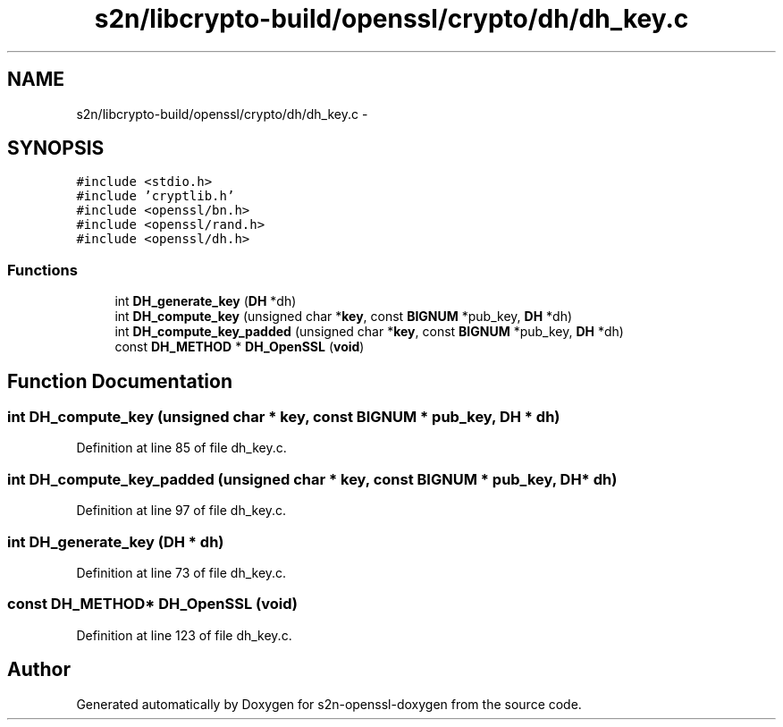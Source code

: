 .TH "s2n/libcrypto-build/openssl/crypto/dh/dh_key.c" 3 "Thu Jun 30 2016" "s2n-openssl-doxygen" \" -*- nroff -*-
.ad l
.nh
.SH NAME
s2n/libcrypto-build/openssl/crypto/dh/dh_key.c \- 
.SH SYNOPSIS
.br
.PP
\fC#include <stdio\&.h>\fP
.br
\fC#include 'cryptlib\&.h'\fP
.br
\fC#include <openssl/bn\&.h>\fP
.br
\fC#include <openssl/rand\&.h>\fP
.br
\fC#include <openssl/dh\&.h>\fP
.br

.SS "Functions"

.in +1c
.ti -1c
.RI "int \fBDH_generate_key\fP (\fBDH\fP *dh)"
.br
.ti -1c
.RI "int \fBDH_compute_key\fP (unsigned char *\fBkey\fP, const \fBBIGNUM\fP *pub_key, \fBDH\fP *dh)"
.br
.ti -1c
.RI "int \fBDH_compute_key_padded\fP (unsigned char *\fBkey\fP, const \fBBIGNUM\fP *pub_key, \fBDH\fP *dh)"
.br
.ti -1c
.RI "const \fBDH_METHOD\fP * \fBDH_OpenSSL\fP (\fBvoid\fP)"
.br
.in -1c
.SH "Function Documentation"
.PP 
.SS "int DH_compute_key (unsigned char * key, const \fBBIGNUM\fP * pub_key, \fBDH\fP * dh)"

.PP
Definition at line 85 of file dh_key\&.c\&.
.SS "int DH_compute_key_padded (unsigned char * key, const \fBBIGNUM\fP * pub_key, \fBDH\fP * dh)"

.PP
Definition at line 97 of file dh_key\&.c\&.
.SS "int DH_generate_key (\fBDH\fP * dh)"

.PP
Definition at line 73 of file dh_key\&.c\&.
.SS "const \fBDH_METHOD\fP* DH_OpenSSL (\fBvoid\fP)"

.PP
Definition at line 123 of file dh_key\&.c\&.
.SH "Author"
.PP 
Generated automatically by Doxygen for s2n-openssl-doxygen from the source code\&.
